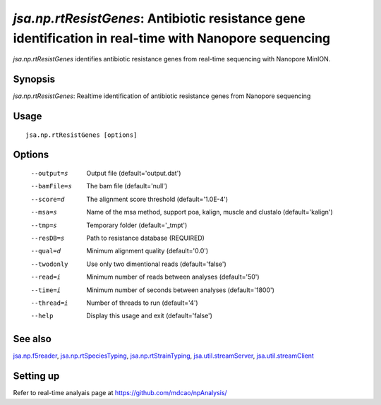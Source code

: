 -------------------------------------------------------------------------------------------------------
*jsa.np.rtResistGenes*: Antibiotic resistance gene identification in real-time with Nanopore sequencing 
-------------------------------------------------------------------------------------------------------

*jsa.np.rtResistGenes* identifies antibiotic resistance genes from real-time sequencing
with Nanopore MinION. 

~~~~~~~~
Synopsis
~~~~~~~~

*jsa.np.rtResistGenes*: Realtime identification of antibiotic resistance genes from Nanopore sequencing

~~~~~
Usage
~~~~~
::

   jsa.np.rtResistGenes [options]

~~~~~~~
Options
~~~~~~~
  --output=s      Output file
                  (default='output.dat')
  --bamFile=s     The bam file
                  (default='null')
  --score=d       The alignment score threshold
                  (default='1.0E-4')
  --msa=s         Name of the msa method, support poa, kalign, muscle and clustalo
                  (default='kalign')
  --tmp=s         Temporary folder
                  (default='\_tmpt')
  --resDB=s       Path to resistance database
                  (REQUIRED)
  --qual=d        Minimum alignment quality
                  (default='0.0')
  --twodonly      Use only two dimentional reads
                  (default='false')
  --read=i        Minimum number of reads between analyses
                  (default='50')
  --time=i        Minimum number of seconds between analyses
                  (default='1800')
  --thread=i      Number of threads to run
                  (default='4')
  --help          Display this usage and exit
                  (default='false')


~~~~~~~~
See also
~~~~~~~~

jsa.np.f5reader_, jsa.np.rtSpeciesTyping_, jsa.np.rtStrainTyping_, jsa.util.streamServer_, jsa.util.streamClient_

.. _jsa.np.f5reader: jsa.np.f5reader.html
.. _jsa.np.rtSpeciesTyping: jsa.np.rtSpeciesTyping.html
.. _jsa.np.rtStrainTyping: jsa.np.rtStrainTyping.html
.. _jsa.util.streamServer: jsa.util.streamServer.html
.. _jsa.util.streamClient: jsa.util.streamClient.html



~~~~~~~~~~
Setting up
~~~~~~~~~~

Refer to real-time analyais page at https://github.com/mdcao/npAnalysis/



